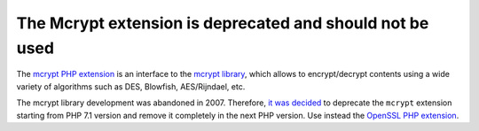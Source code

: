 The Mcrypt extension is deprecated and should not be used
=========================================================

The `mcrypt PHP extension`_ is an interface to the `mcrypt library`_, which
allows to encrypt/decrypt contents using a wide variety of algorithms such as
DES, Blowfish, AES/Rijndael, etc.

The mcrypt library development was abandoned in 2007. Therefore, `it was decided`_
to deprecate the ``mcrypt`` extension starting from PHP 7.1 version and remove it
completely in the next PHP version. Use instead the `OpenSSL PHP extension`_.

.. _`mcrypt PHP extension`: https://www.php.net/manual/en/book.mcrypt.php
.. _`mcrypt library`: https://sourceforge.net/projects/mcrypt/
.. _`it was decided`: https://wiki.php.net/rfc/mcrypt-viking-funeral
.. _`OpenSSL PHP extension`: https://www.php.net/manual/en/book.openssl.php
